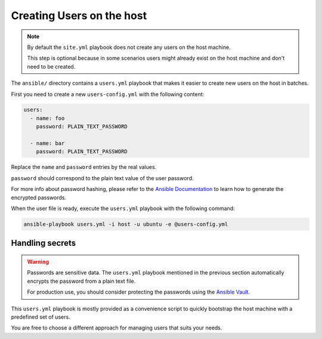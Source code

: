 .. _install/users:

Creating Users on the host
==========================

.. note::
  By default the ``site.yml`` playbook does not create any users on the host machine.

  This step is optional because in some scenarios users might already exist on the host machine
  and don't need to be created.

The ``ansible/`` directory contains a ``users.yml`` playbook that makes it easier to create new users on the host in batches.

First you need to create a new ``users-config.yml`` with the following content:

.. code-block:: yaml

    users:
      - name: foo
        password: PLAIN_TEXT_PASSWORD

      - name: bar
        password: PLAIN_TEXT_PASSWORD

Replace the ``name`` and ``password`` entries by the real values.

``password`` should correspond to the plain text value of the user password.

For more info about password hashing, please refer to the
`Ansible Documentation <http://docs.ansible.com/ansible/latest/reference_appendices/faq.html#how-do-i-generate-encrypted-passwords-for-the-user-module>`_
to learn how to generate the encrypted passwords.

When the user file is ready, execute the ``users.yml`` playbook with the following command:

.. code-block:: bash

    ansible-playbook users.yml -i host -u ubuntu -e @users-config.yml

Handling secrets
----------------

.. warning::

  Passwords are sensitive data. The ``users.yml`` playbook mentioned in the previous section
  automatically encrypts the password from a plain text file.

  For production use, you should consider protecting the passwords using the
  `Ansible Vault <https://docs.ansible.com/ansible/latest/user_guide/playbooks_vault.html#playbooks-vault>`_.

This ``users.yml`` playbook is mostly provided as a convenience script to quickly bootstrap the host machine with
a predefined set of users.

You are free to choose a different approach for managing users that suits your needs.
